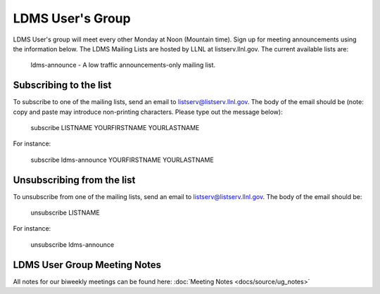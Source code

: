 LDMS User's Group
==============================

LDMS User's group will meet every other Monday at Noon (Mountain time). 
Sign up for meeting announcements using the information below.
The LDMS Mailing Lists are hosted by LLNL at listserv.llnl.gov. The current available lists are:

    ldms-announce - A low traffic announcements-only mailing list.


Subscribing to the list
---------------------

To subscribe to one of the mailing lists, send an email to listserv@listserv.llnl.gov. The body of the email should be (note: copy and paste may introduce non-printing characters. Please type out the message below):

    subscribe LISTNAME YOURFIRSTNAME YOURLASTNAME

For instance:

    subscribe ldms-announce YOURFIRSTNAME YOURLASTNAME

Unsubscribing from the list
-------------------------

To unsubscribe from one of the mailing lists, send an email to listserv@listserv.llnl.gov. The body of the email should be:

    unsubscribe LISTNAME

For instance:

    unsubscribe ldms-announce


LDMS User Group Meeting Notes
-----------------------------
All notes for our biweekly meetings can be found here:  :doc:`Meeting Notes <docs/source/ug_notes>`
